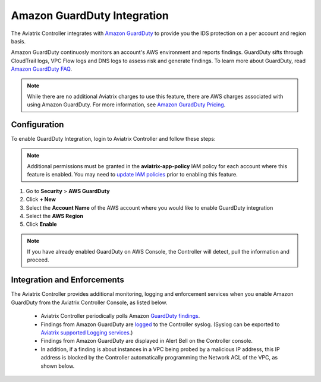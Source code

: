 .. meta::
   :description: Amazon GuardDuty Integration
   :keywords: AWS Guard Duty, FQDN, Egress Control, IDS/IPS 


=================================
 Amazon GuardDuty Integration 
=================================

The Aviatrix Controller integrates with `Amazon GuardDuty <https://aws.amazon.com/guardduty/>`__ to provide you the IDS protection on a per account and region basis. 

Amazon GuardDuty continuosly monitors an account's AWS environment and reports findings. 
GuardDuty sifts through CloudTrail logs, VPC Flow logs and DNS logs to assess risk and generate findings. To learn more about GuardDuty, read `Amazon GuardDuty FAQ <https://aws.amazon.com/guardduty/faqs/>`__.

.. note::
   While there are no additional Aviatrix charges to use this feature, there are AWS charges associated with using Amazon GuardDuty.  For more information, see `Amazon GuradDuty Pricing <https://aws.amazon.com/guardduty/pricing/>`__.

Configuration
--------------

To enable GuardDuty Integration, login to Aviatrix Controller and follow these steps:

.. note::

   Additional permissions must be granted in the **aviatrix-app-policy** IAM policy for each account where this feature is enabled.  You may need to `update IAM policies <iam_policies.html>`__ prior to enabling this feature.


#. Go to **Security** > **AWS GuardDuty**
#. Click **+ New**
#. Select the **Account Name** of the AWS account where you would like to enable GuardDuty integration
#. Select the **AWS Region**
#. Click **Enable**

|guardduty_config|
   
.. note::
   If you have already enabled GuardDuty on AWS Console, the Controller will detect, pull the information and proceed.  

Integration and Enforcements
-------------------------------

The Aviatrix Controller provides additional monitoring, logging and enforcement services when you enable Amazon GuardDuty from the Aviatrix Controller Console, 
as listed below. 

 - Aviatrix Controller periodically polls Amazon `GuardDuty findings <https://docs.aws.amazon.com/guardduty/latest/ug/guardduty_finding-types-active.html>`_. 
 - Findings from Amazon GuardDuty are `logged <AviatrixLogging.html#id13>`__ to the Controller syslog. (Syslog can be exported to `Aviatrix supported Logging services <AviatrixLogging.html>`__.)
 - Findings from Amazon GuardDuty are displayed in Alert Bell on the Controller console.  
 - In addition, if a finding is about instances in a VPC being probed by a malicious IP address, this IP address is blocked by the Controller automatically programming the Network ACL of the VPC, as shown below. 

|guardduty_acl|


.. |guardduty_config| image::  guardduty_media/guardduty_config.png
   :scale: 30%

.. |guardduty_acl| image::  guardduty_media/guardduty_acl.png
   :scale: 30%


.. add in the disqus tag

.. disqus::
